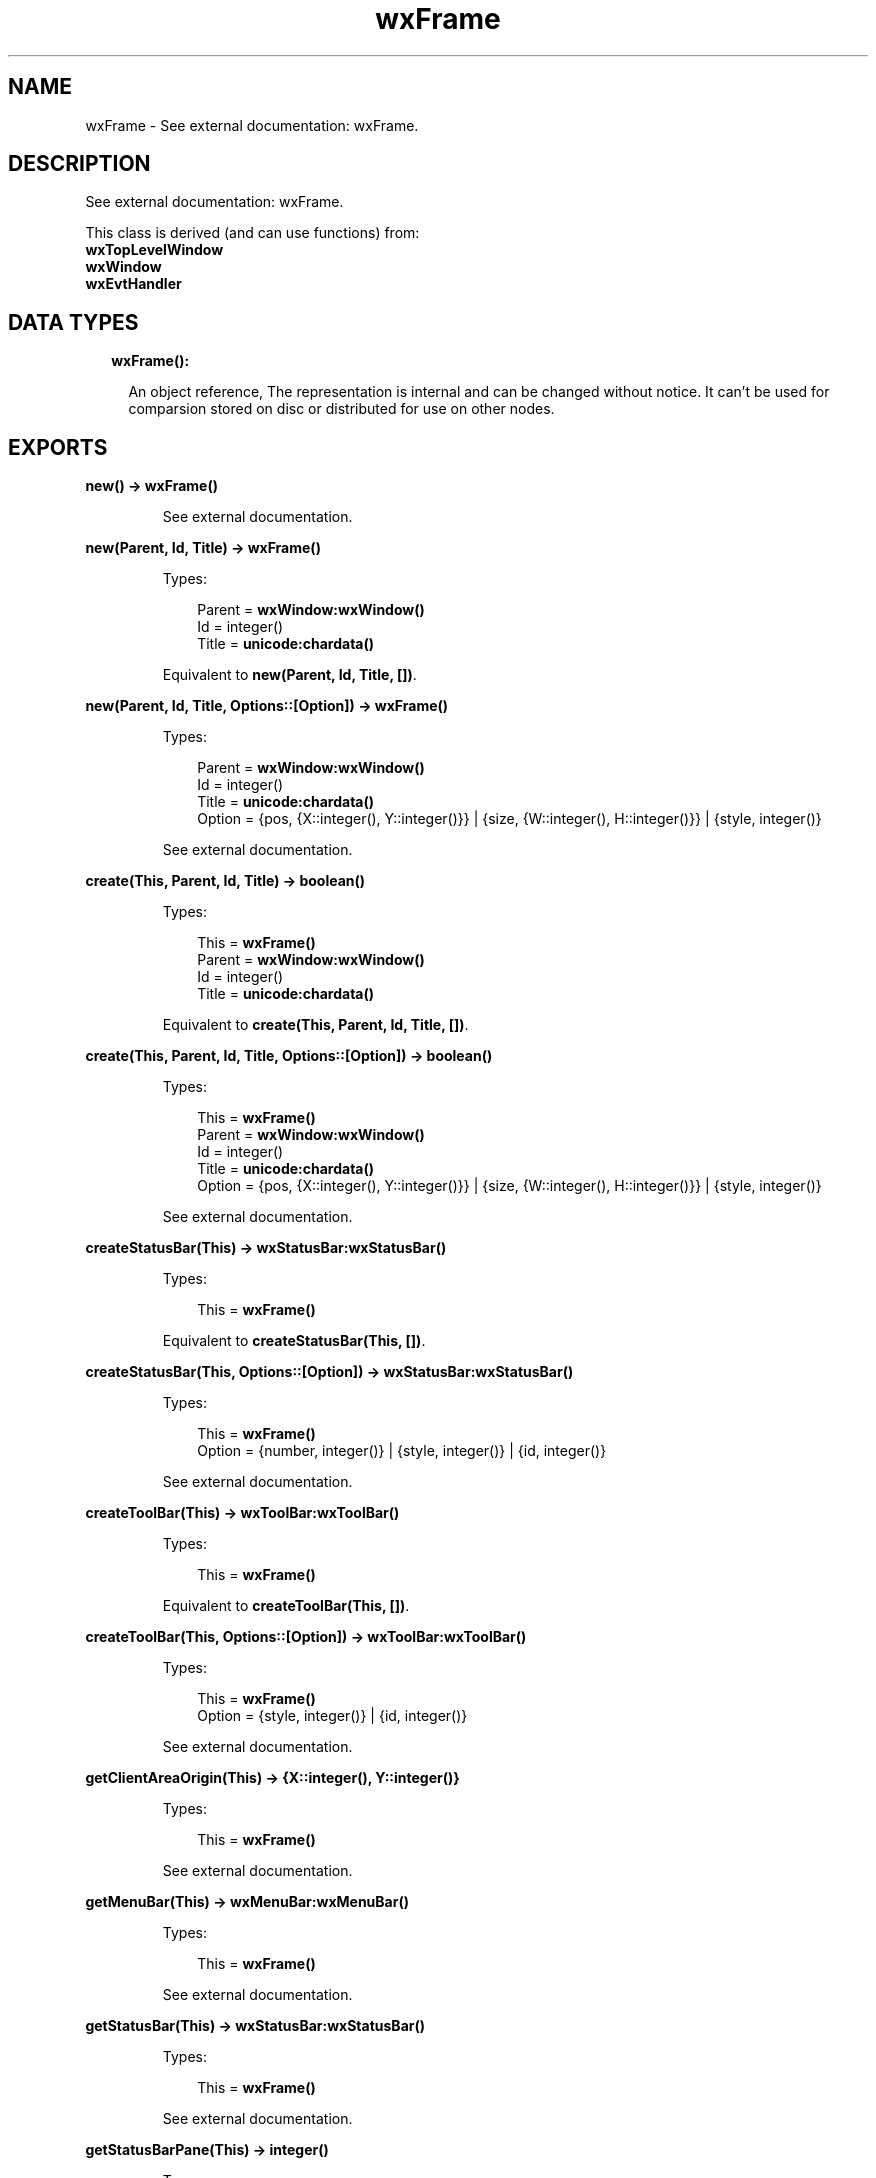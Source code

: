 .TH wxFrame 3 "wx 1.8.3" "" "Erlang Module Definition"
.SH NAME
wxFrame \- See external documentation: wxFrame.
.SH DESCRIPTION
.LP
See external documentation: wxFrame\&.
.LP
This class is derived (and can use functions) from: 
.br
\fBwxTopLevelWindow\fR\& 
.br
\fBwxWindow\fR\& 
.br
\fBwxEvtHandler\fR\& 
.SH "DATA TYPES"

.RS 2
.TP 2
.B
wxFrame():

.RS 2
.LP
An object reference, The representation is internal and can be changed without notice\&. It can\&'t be used for comparsion stored on disc or distributed for use on other nodes\&.
.RE
.RE
.SH EXPORTS
.LP
.B
new() -> \fBwxFrame()\fR\&
.br
.RS
.LP
See external documentation\&.
.RE
.LP
.B
new(Parent, Id, Title) -> \fBwxFrame()\fR\&
.br
.RS
.LP
Types:

.RS 3
Parent = \fBwxWindow:wxWindow()\fR\&
.br
Id = integer()
.br
Title = \fBunicode:chardata()\fR\&
.br
.RE
.RE
.RS
.LP
Equivalent to \fBnew(Parent, Id, Title, [])\fR\&\&.
.RE
.LP
.B
new(Parent, Id, Title, Options::[Option]) -> \fBwxFrame()\fR\&
.br
.RS
.LP
Types:

.RS 3
Parent = \fBwxWindow:wxWindow()\fR\&
.br
Id = integer()
.br
Title = \fBunicode:chardata()\fR\&
.br
Option = {pos, {X::integer(), Y::integer()}} | {size, {W::integer(), H::integer()}} | {style, integer()}
.br
.RE
.RE
.RS
.LP
See external documentation\&.
.RE
.LP
.B
create(This, Parent, Id, Title) -> boolean()
.br
.RS
.LP
Types:

.RS 3
This = \fBwxFrame()\fR\&
.br
Parent = \fBwxWindow:wxWindow()\fR\&
.br
Id = integer()
.br
Title = \fBunicode:chardata()\fR\&
.br
.RE
.RE
.RS
.LP
Equivalent to \fBcreate(This, Parent, Id, Title, [])\fR\&\&.
.RE
.LP
.B
create(This, Parent, Id, Title, Options::[Option]) -> boolean()
.br
.RS
.LP
Types:

.RS 3
This = \fBwxFrame()\fR\&
.br
Parent = \fBwxWindow:wxWindow()\fR\&
.br
Id = integer()
.br
Title = \fBunicode:chardata()\fR\&
.br
Option = {pos, {X::integer(), Y::integer()}} | {size, {W::integer(), H::integer()}} | {style, integer()}
.br
.RE
.RE
.RS
.LP
See external documentation\&.
.RE
.LP
.B
createStatusBar(This) -> \fBwxStatusBar:wxStatusBar()\fR\&
.br
.RS
.LP
Types:

.RS 3
This = \fBwxFrame()\fR\&
.br
.RE
.RE
.RS
.LP
Equivalent to \fBcreateStatusBar(This, [])\fR\&\&.
.RE
.LP
.B
createStatusBar(This, Options::[Option]) -> \fBwxStatusBar:wxStatusBar()\fR\&
.br
.RS
.LP
Types:

.RS 3
This = \fBwxFrame()\fR\&
.br
Option = {number, integer()} | {style, integer()} | {id, integer()}
.br
.RE
.RE
.RS
.LP
See external documentation\&.
.RE
.LP
.B
createToolBar(This) -> \fBwxToolBar:wxToolBar()\fR\&
.br
.RS
.LP
Types:

.RS 3
This = \fBwxFrame()\fR\&
.br
.RE
.RE
.RS
.LP
Equivalent to \fBcreateToolBar(This, [])\fR\&\&.
.RE
.LP
.B
createToolBar(This, Options::[Option]) -> \fBwxToolBar:wxToolBar()\fR\&
.br
.RS
.LP
Types:

.RS 3
This = \fBwxFrame()\fR\&
.br
Option = {style, integer()} | {id, integer()}
.br
.RE
.RE
.RS
.LP
See external documentation\&.
.RE
.LP
.B
getClientAreaOrigin(This) -> {X::integer(), Y::integer()}
.br
.RS
.LP
Types:

.RS 3
This = \fBwxFrame()\fR\&
.br
.RE
.RE
.RS
.LP
See external documentation\&.
.RE
.LP
.B
getMenuBar(This) -> \fBwxMenuBar:wxMenuBar()\fR\&
.br
.RS
.LP
Types:

.RS 3
This = \fBwxFrame()\fR\&
.br
.RE
.RE
.RS
.LP
See external documentation\&.
.RE
.LP
.B
getStatusBar(This) -> \fBwxStatusBar:wxStatusBar()\fR\&
.br
.RS
.LP
Types:

.RS 3
This = \fBwxFrame()\fR\&
.br
.RE
.RE
.RS
.LP
See external documentation\&.
.RE
.LP
.B
getStatusBarPane(This) -> integer()
.br
.RS
.LP
Types:

.RS 3
This = \fBwxFrame()\fR\&
.br
.RE
.RE
.RS
.LP
See external documentation\&.
.RE
.LP
.B
getToolBar(This) -> \fBwxToolBar:wxToolBar()\fR\&
.br
.RS
.LP
Types:

.RS 3
This = \fBwxFrame()\fR\&
.br
.RE
.RE
.RS
.LP
See external documentation\&.
.RE
.LP
.B
processCommand(This, Winid) -> boolean()
.br
.RS
.LP
Types:

.RS 3
This = \fBwxFrame()\fR\&
.br
Winid = integer()
.br
.RE
.RE
.RS
.LP
See external documentation\&.
.RE
.LP
.B
sendSizeEvent(This) -> ok
.br
.RS
.LP
Types:

.RS 3
This = \fBwxFrame()\fR\&
.br
.RE
.RE
.RS
.LP
See external documentation\&.
.RE
.LP
.B
setMenuBar(This, Menubar) -> ok
.br
.RS
.LP
Types:

.RS 3
This = \fBwxFrame()\fR\&
.br
Menubar = \fBwxMenuBar:wxMenuBar()\fR\&
.br
.RE
.RE
.RS
.LP
See external documentation\&.
.RE
.LP
.B
setStatusBar(This, Statbar) -> ok
.br
.RS
.LP
Types:

.RS 3
This = \fBwxFrame()\fR\&
.br
Statbar = \fBwxStatusBar:wxStatusBar()\fR\&
.br
.RE
.RE
.RS
.LP
See external documentation\&.
.RE
.LP
.B
setStatusBarPane(This, N) -> ok
.br
.RS
.LP
Types:

.RS 3
This = \fBwxFrame()\fR\&
.br
N = integer()
.br
.RE
.RE
.RS
.LP
See external documentation\&.
.RE
.LP
.B
setStatusText(This, Text) -> ok
.br
.RS
.LP
Types:

.RS 3
This = \fBwxFrame()\fR\&
.br
Text = \fBunicode:chardata()\fR\&
.br
.RE
.RE
.RS
.LP
Equivalent to \fBsetStatusText(This, Text, [])\fR\&\&.
.RE
.LP
.B
setStatusText(This, Text, Options::[Option]) -> ok
.br
.RS
.LP
Types:

.RS 3
This = \fBwxFrame()\fR\&
.br
Text = \fBunicode:chardata()\fR\&
.br
Option = {number, integer()}
.br
.RE
.RE
.RS
.LP
See external documentation\&.
.RE
.LP
.B
setStatusWidths(This, Widths_field) -> ok
.br
.RS
.LP
Types:

.RS 3
This = \fBwxFrame()\fR\&
.br
Widths_field = [integer()]
.br
.RE
.RE
.RS
.LP
See external documentation\&.
.RE
.LP
.B
setToolBar(This, Toolbar) -> ok
.br
.RS
.LP
Types:

.RS 3
This = \fBwxFrame()\fR\&
.br
Toolbar = \fBwxToolBar:wxToolBar()\fR\&
.br
.RE
.RE
.RS
.LP
See external documentation\&.
.RE
.LP
.B
destroy(This::\fBwxFrame()\fR\&) -> ok
.br
.RS
.LP
Destroys this object, do not use object again
.RE
.SH AUTHORS
.LP

.I
<>